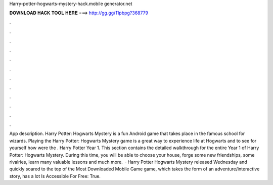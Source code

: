 Harry-potter-hogwarts-mystery-hack.mobile generator.net

𝐃𝐎𝐖𝐍𝐋𝐎𝐀𝐃 𝐇𝐀𝐂𝐊 𝐓𝐎𝐎𝐋 𝐇𝐄𝐑𝐄 ===> http://gg.gg/11pbpg?368779

.

.

.

.

.

.

.

.

.

.

.

.

App description. Harry Potter: Hogwarts Mystery is a fun Android game that takes place in the famous school for wizards. Playing the Harry Potter: Hogwarts Mystery game is a great way to experience life at Hogwarts and to see for yourself how were the . Harry Potter Year 1. This section contains the detailed walkthrough for the entire Year 1 of Harry Potter: Hogwarts Mystery. During this time, you will be able to choose your house, forge some new friendships, some rivalries, learn many valuable lessons and much more.  · Harry Potter Hogwarts Mystery released Wednesday and quickly soared to the top of the Most Downloaded Mobile Game  game, which takes the form of an adventure/interactive story, has a lot Is Accessible For Free: True.